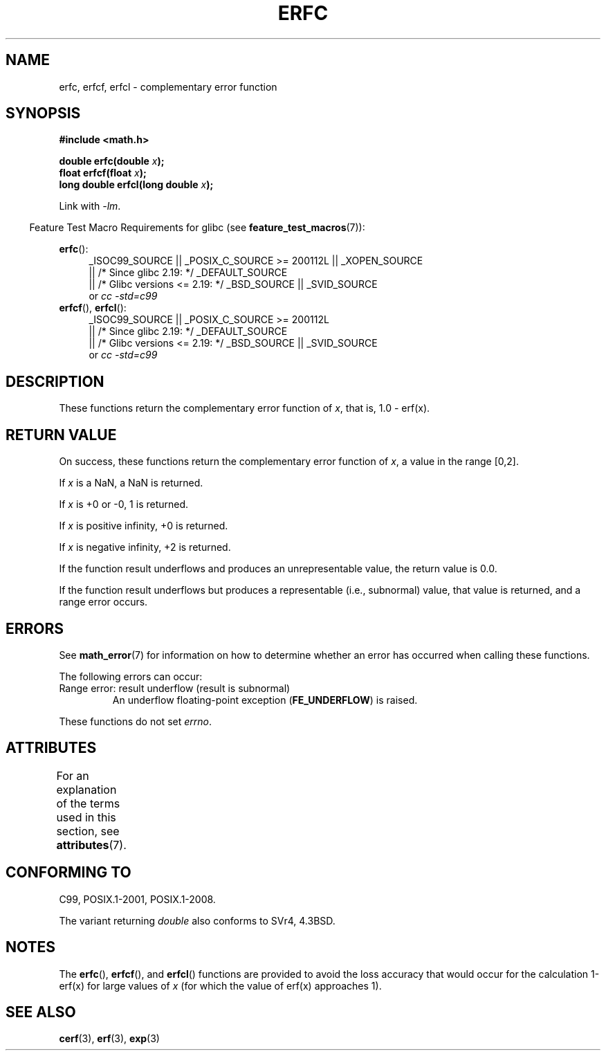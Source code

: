 .\" Copyright 2008, Linux Foundation, written by Michael Kerrisk
.\"     <mtk.manpages@gmail.com>
.\"
.\" %%%LICENSE_START(VERBATIM)
.\" Permission is granted to make and distribute verbatim copies of this
.\" manual provided the copyright notice and this permission notice are
.\" preserved on all copies.
.\"
.\" Permission is granted to copy and distribute modified versions of this
.\" manual under the conditions for verbatim copying, provided that the
.\" entire resulting derived work is distributed under the terms of a
.\" permission notice identical to this one.
.\"
.\" Since the Linux kernel and libraries are constantly changing, this
.\" manual page may be incorrect or out-of-date.  The author(s) assume no
.\" responsibility for errors or omissions, or for damages resulting from
.\" the use of the information contained herein.  The author(s) may not
.\" have taken the same level of care in the production of this manual,
.\" which is licensed free of charge, as they might when working
.\" professionally.
.\"
.\" Formatted or processed versions of this manual, if unaccompanied by
.\" the source, must acknowledge the copyright and authors of this work.
.\" %%%LICENSE_END
.\"
.TH ERFC 3  2015-04-19 "GNU" "Linux Programmer's Manual"
.SH NAME
erfc, erfcf, erfcl \- complementary error function
.SH SYNOPSIS
.nf
.B #include <math.h>

.BI "double erfc(double " x );
.BI "float erfcf(float " x );
.BI "long double erfcl(long double " x );

.fi
Link with \fI\-lm\fP.
.sp
.in -4n
Feature Test Macro Requirements for glibc (see
.BR feature_test_macros (7)):
.in
.sp
.ad l
.BR erfc ():
.RS 4
_ISOC99_SOURCE || _POSIX_C_SOURCE\ >=\ 200112L || _XOPEN_SOURCE
    || /* Since glibc 2.19: */ _DEFAULT_SOURCE
    || /* Glibc versions <= 2.19: */ _BSD_SOURCE || _SVID_SOURCE
.br
or
.I cc\ -std=c99
.RE
.br
.BR erfcf (),
.BR erfcl ():
.RS 4
_ISOC99_SOURCE || _POSIX_C_SOURCE\ >=\ 200112L
    || /* Since glibc 2.19: */ _DEFAULT_SOURCE
    || /* Glibc versions <= 2.19: */ _BSD_SOURCE || _SVID_SOURCE
.br
or
.I cc\ -std=c99
.RE
.ad b
.SH DESCRIPTION
These functions return the complementary error function of
.IR x ,
that is, 1.0 \- erf(x).
.SH RETURN VALUE
On success, these functions return the complementary error function of
.IR x ,
a value in the range [0,2].

If
.I x
is a NaN, a NaN is returned.

If
.I x
is +0 or \-0, 1 is returned.

If
.I x
is positive infinity,
+0 is returned.

If
.I x
is negative infinity,
+2 is returned.

If the function result underflows and produces an unrepresentable value,
the return value is 0.0.

If the function result underflows but produces a representable
(i.e., subnormal) value,
.\" e.g., erfc(27) on x86-32
that value is returned, and
a range error occurs.
.SH ERRORS
See
.BR math_error (7)
for information on how to determine whether an error has occurred
when calling these functions.
.PP
The following errors can occur:
.TP
Range error: result underflow (result is subnormal)
.\" .I errno
.\" is set to
.\" .BR ERANGE .
An underflow floating-point exception
.RB ( FE_UNDERFLOW )
is raised.
.PP
These functions do not set
.IR errno .
.\" FIXME . Is it intentional that these functions do not set errno?
.\" Bug raised: http://sources.redhat.com/bugzilla/show_bug.cgi?id=6785
.SH ATTRIBUTES
For an explanation of the terms used in this section, see
.BR attributes (7).
.TS
allbox;
lbw24 lb lb
l l l.
Interface	Attribute	Value
T{
.BR erfc (),
.BR erfcf (),
.BR erfcl ()
T}	Thread safety	MT-Safe
.TE
.SH CONFORMING TO
C99, POSIX.1-2001, POSIX.1-2008.

The variant returning
.I double
also conforms to
SVr4, 4.3BSD.
.SH NOTES
The
.BR erfc (),
.BR erfcf (),
and
.BR erfcl ()
functions are provided to avoid the loss accuracy that
would occur for the calculation 1-erf(x) for large values of
.IR x
(for which the value of erf(x) approaches 1).
.SH SEE ALSO
.BR cerf (3),
.BR erf (3),
.BR exp (3)
